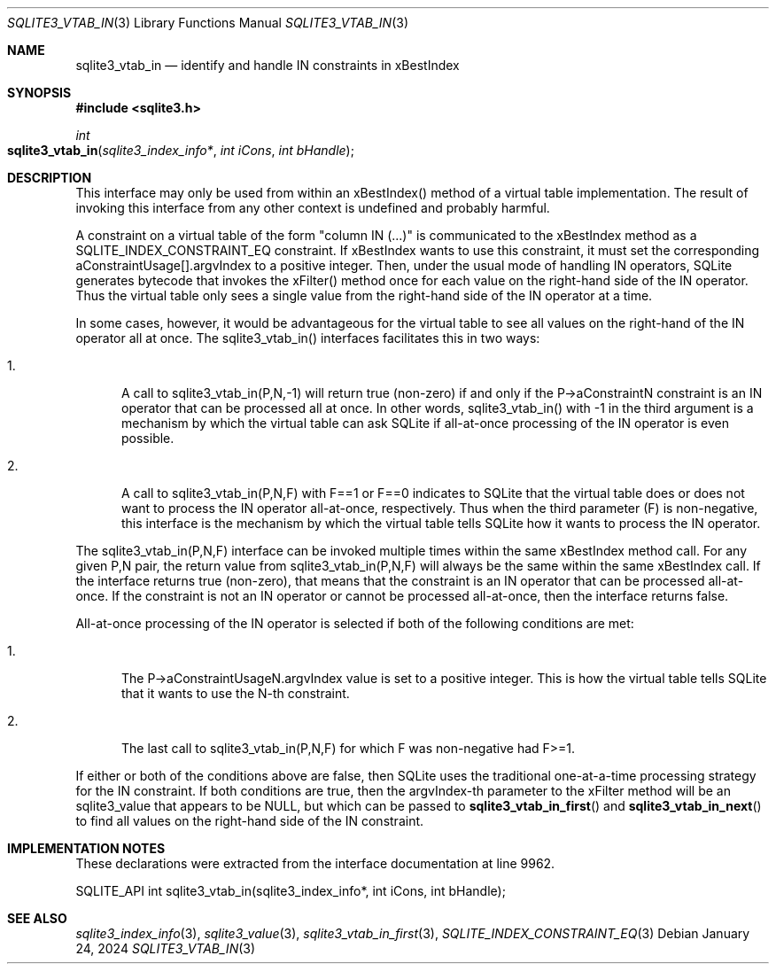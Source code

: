 .Dd January 24, 2024
.Dt SQLITE3_VTAB_IN 3
.Os
.Sh NAME
.Nm sqlite3_vtab_in
.Nd identify and handle IN constraints in xBestIndex
.Sh SYNOPSIS
.In sqlite3.h
.Ft int
.Fo sqlite3_vtab_in
.Fa "sqlite3_index_info*"
.Fa "int iCons"
.Fa "int bHandle"
.Fc
.Sh DESCRIPTION
This interface may only be used from within an xBestIndex() method
of a virtual table implementation.
The result of invoking this interface from any other context is undefined
and probably harmful.
.Pp
A constraint on a virtual table of the form "column IN (...)"
is communicated to the xBestIndex method as a SQLITE_INDEX_CONSTRAINT_EQ
constraint.
If xBestIndex wants to use this constraint, it must set the corresponding
aConstraintUsage[].argvIndex to a positive integer.
Then, under the usual mode of handling IN operators, SQLite generates
bytecode that invokes the xFilter() method
once for each value on the right-hand side of the IN operator.
Thus the virtual table only sees a single value from the right-hand
side of the IN operator at a time.
.Pp
In some cases, however, it would be advantageous for the virtual table
to see all values on the right-hand of the IN operator all at once.
The sqlite3_vtab_in() interfaces facilitates this in two ways:
.Bl -enum
.It
.Pp
A call to sqlite3_vtab_in(P,N,-1) will return true (non-zero) if and
only if the P->aConstraintN constraint is an IN operator
that can be processed all at once.
In other words, sqlite3_vtab_in() with -1 in the third argument is
a mechanism by which the virtual table can ask SQLite if all-at-once
processing of the IN operator is even possible.
.It
.Pp
A call to sqlite3_vtab_in(P,N,F) with F==1 or F==0 indicates to SQLite
that the virtual table does or does not want to process the IN operator
all-at-once, respectively.
Thus when the third parameter (F) is non-negative, this interface is
the mechanism by which the virtual table tells SQLite how it wants
to process the IN operator.
.El
.Pp
The sqlite3_vtab_in(P,N,F) interface can be invoked multiple times
within the same xBestIndex method call.
For any given P,N pair, the return value from sqlite3_vtab_in(P,N,F)
will always be the same within the same xBestIndex call.
If the interface returns true (non-zero), that means that the constraint
is an IN operator that can be processed all-at-once.
If the constraint is not an IN operator or cannot be processed all-at-once,
then the interface returns false.
.Pp
All-at-once processing of the IN operator is selected if both of the
following conditions are met:
.Bl -enum
.It
.Pp
The P->aConstraintUsageN.argvIndex value is set to a positive integer.
This is how the virtual table tells SQLite that it wants to use the
N-th constraint.
.It
.Pp
The last call to sqlite3_vtab_in(P,N,F) for which F was non-negative
had F>=1.
.El
.Pp
If either or both of the conditions above are false, then SQLite uses
the traditional one-at-a-time processing strategy for the IN constraint.
If both conditions are true, then the argvIndex-th parameter to the
xFilter method will be an sqlite3_value that appears to
be NULL, but which can be passed to
.Fn sqlite3_vtab_in_first
and
.Fn sqlite3_vtab_in_next
to find all values on the right-hand side of the IN constraint.
.Sh IMPLEMENTATION NOTES
These declarations were extracted from the
interface documentation at line 9962.
.Bd -literal
SQLITE_API int sqlite3_vtab_in(sqlite3_index_info*, int iCons, int bHandle);
.Ed
.Sh SEE ALSO
.Xr sqlite3_index_info 3 ,
.Xr sqlite3_value 3 ,
.Xr sqlite3_vtab_in_first 3 ,
.Xr SQLITE_INDEX_CONSTRAINT_EQ 3

